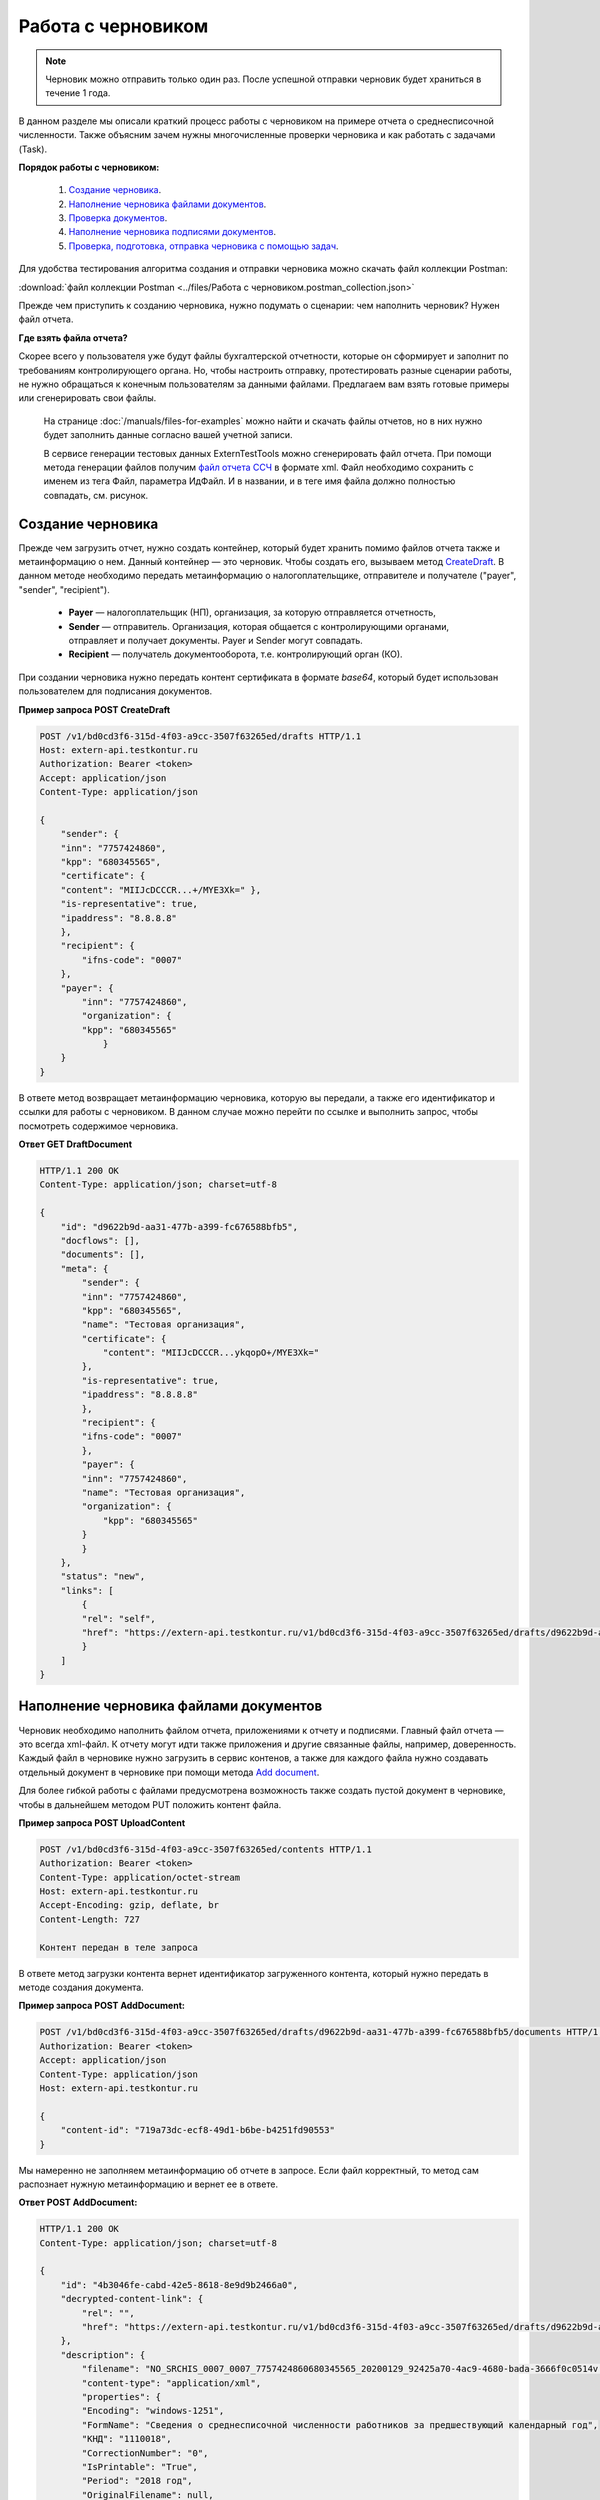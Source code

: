 .. _`CreateDraft`: https://developer.kontur.ru/doc/extern/method?type=post&path=%2Fv1%2F%7BaccountId%7D%2Fdrafts
.. _`Add document`: https://developer.kontur.ru/doc/extern/method?type=post&path=%2Fv1%2F%7BaccountId%7D%2Fdrafts%2F%7BdraftId%7D%2Fdocuments
.. _`Check`: https://developer.tkontur.ru/doc/extern/method?type=post&path=%2Fv1%2F%7BaccountId%7D%2Fdrafts%2F%7BdraftId%7D%2Fcheck
.. _`файл отчета ССЧ`: https://developer.testkontur.ru/doc/extern.test.tools/method?type=post&path=%2Ftest-tools%2Fv1%2Fgenerate-fuf-ssch
.. _`POST AddSignature`: https://developer.kontur.ru/doc/extern/method?type=post&path=%2Fv1%2F%7BaccountId%7D%2Fdrafts%2F%7BdraftId%7D%2Fdocuments%2F%7BdocumentId%7D%2Fsignatures
.. _`PUT Signature`: https://developer.kontur.ru/doc/extern/method?type=put&path=%2Fv1%2F%7BaccountId%7D%2Fdrafts%2F%7BdraftId%7D%2Fdocuments%2F%7BdocumentId%7D%2Fsignatures%2F%7BsignatureId%7D
.. _`SignDraft`: https://developer.kontur.ru/doc/extern/method?type=post&path=%2Fv1%2F%7BaccountId%7D%2Fdrafts%2F%7BdraftId%7D%2Fcloud-sign
.. _`GET DraftDocument`: https://developer.kontur.ru/doc/extern/method?type=get&path=%2Fv1%2F%7BaccountId%7D%2Fdrafts%2F%7BdraftId%7D%2Fdocuments%2F%7BdocumentId%7D
.. _`GET DraftTasks`: https://developer.kontur.ru/doc/extern/method?type=get&path=%2Fv1%2F%7BaccountId%7D%2Fdrafts%2F%7BdraftId%7D%2Ftasks
.. _`GET TaskId`: https://developer.kontur.ru/doc/extern/method?type=get&path=%2Fv1%2F%7BaccountId%7D%2Fdrafts%2F%7BdraftId%7D%2Ftasks%2F%7BapiTaskId%7D

.. _rst-markup-howtodraft:

Работа с черновиком
===================

.. note:: Черновик можно отправить только один раз. После успешной отправки черновик будет храниться в течение 1 года. 

В данном разделе мы описали краткий процесс работы с черновиком на примере отчета о среднесписочной численности. Также объясним зачем нужны многочисленные проверки черновика и как работать с задачами (Task). 

.. image:: /_static/howtodraftalg.jpg

**Порядок работы с черновиком:**

    1. `Создание черновика`_.
    2. `Наполнение черновика файлами документов`_.
    3. `Проверка документов`_.
    4. `Наполнение черновика подписями документов`_.
    5. `Проверка, подготовка, отправка черновика с помощью задач`_. 

Для удобства тестирования алгоритма создания и отправки черновика можно скачать файл коллекции Postman:

:download:`файл коллекции Postman <../files/Работа с черновиком.postman_collection.json>`

Прежде чем приступить к созданию черновика, нужно подумать о сценарии: чем наполнить черновик? Нужен файл отчета. 

**Где взять файла отчета?**

Скорее всего у пользователя уже будут файлы бухгалтерской отчетности, которые он сформирует и заполнит по требованиям контролирующего органа. Но, чтобы настроить отправку, протестировать разные сценарии работы, не нужно обращаться к конечным пользователям за данными файлами. Предлагаем вам взять готовые примеры или сгенерировать свои файлы. 

    На странице :doc:`/manuals/files-for-examples` можно найти и скачать файлы отчетов, но в них нужно будет заполнить данные согласно вашей учетной записи.  

    В сервисе генерации тестовых данных ExternTestTools можно сгенерировать файл отчета. При помощи метода генерации файлов получим `файл отчета ССЧ`_ в формате xml. Файл необходимо сохранить с именем из тега Файл, параметра ИдФайл. И в названии, и в теге имя файла должно полностью совпадать, см. рисунок.

    .. image:: /_static/fileName.png
        :width: 800

Создание черновика
------------------

Прежде чем загрузить отчет, нужно создать контейнер, который будет хранить помимо файлов отчета также и метаинформацию о нем. Данный контейнер — это черновик. Чтобы создать его, вызываем метод `CreateDraft`_. В данном методе необходимо передать метаинформацию о налогоплательщике, отправителе и получателе ("payer", "sender", "recipient").  

    - **Payer** — налогоплательщик (НП), организация, за которую отправляется отчетность,
    - **Sender** — отправитель. Организация, которая общается с контролирующими органами, отправляет и получает документы. Payer и Sender могут совпадать.
    - **Recipient** — получатель документооборота, т.е. контролирующий орган (КО). 

При создании черновика нужно передать контент сертификата в формате `base64`, который будет использован пользователем для подписания документов.

.. container:: toggle

    .. container:: header

        **Пример запроса POST CreateDraft**

    .. code-block:: http

        POST /v1/bd0cd3f6-315d-4f03-a9cc-3507f63265ed/drafts HTTP/1.1
        Host: extern-api.testkontur.ru
        Authorization: Bearer <token>
        Accept: application/json
        Content-Type: application/json

        {
            "sender": {
            "inn": "7757424860",
            "kpp": "680345565",
            "certificate": {
            "content": "MIIJcDCCCR...+/MYE3Xk=" },
            "is-representative": true, 
            "ipaddress": "8.8.8.8" 
            },
            "recipient": { 
                "ifns-code": "0007"  
            },
            "payer": {
                "inn": "7757424860",
                "organization": {
                "kpp": "680345565"
                    }
            }
        }

В ответе метод возвращает метаинформацию черновика, которую вы передали, а также его идентификатор и ссылки для работы с черновиком. В данном случае можно перейти по ссылке и выполнить запрос, чтобы посмотреть содержимое черновика.

.. container:: toggle

    .. container:: header

        **Ответ GET DraftDocument**

    .. code-block:: http
   
        HTTP/1.1 200 OK
        Content-Type: application/json; charset=utf-8

        {
            "id": "d9622b9d-aa31-477b-a399-fc676588bfb5",
            "docflows": [],
            "documents": [],
            "meta": {
                "sender": {
                "inn": "7757424860",
                "kpp": "680345565",
                "name": "Тестовая организация",
                "certificate": {
                    "content": "MIIJcDCCCR...ykqopO+/MYE3Xk="
                },
                "is-representative": true,
                "ipaddress": "8.8.8.8"
                },
                "recipient": {
                "ifns-code": "0007"
                },
                "payer": {
                "inn": "7757424860",
                "name": "Тестовая организация",
                "organization": {
                    "kpp": "680345565"
                }
                }
            },
            "status": "new",
            "links": [
                {
                "rel": "self",
                "href": "https://extern-api.testkontur.ru/v1/bd0cd3f6-315d-4f03-a9cc-3507f63265ed/drafts/d9622b9d-aa31-477b-a399-fc676588bfb5"
                }
            ]
        }

Наполнение черновика файлами документов
---------------------------------------

Черновик необходимо наполнить файлом отчета, приложениями к отчету и подписями. Главный файл отчета — это всегда xml-файл. К отчету могут идти также приложения и другие связанные файлы, например, доверенность. Каждый файл в черновике нужно загрузить в сервис контенов, а также для каждого файла нужно создавать отдельный документ в черновике при помощи метода `Add document`_. 

Для более гибкой работы с файлами предусмотрена возможность также создать пустой документ в черновике, чтобы в дальнейшем методом PUT положить контент файла.  


**Пример запроса POST UploadContent**

.. code-block:: http


    POST /v1/bd0cd3f6-315d-4f03-a9cc-3507f63265ed/contents HTTP/1.1
    Authorization: Bearer <token>
    Content-Type: application/octet-stream
    Host: extern-api.testkontur.ru
    Accept-Encoding: gzip, deflate, br
    Content-Length: 727

    Контент передан в теле запроса 

В ответе метод загрузки контента вернет идентификатор загруженного контента, который нужно передать в методе создания документа. 

**Пример запроса POST AddDocument:**

.. code-block:: json
   
    POST /v1/bd0cd3f6-315d-4f03-a9cc-3507f63265ed/drafts/d9622b9d-aa31-477b-a399-fc676588bfb5/documents HTTP/1.1
    Authorization: Bearer <token>
    Accept: application/json
    Content-Type: application/json
    Host: extern-api.testkontur.ru

    {
        "content-id": "719a73dc-ecf8-49d1-b6be-b4251fd90553"
    }

Мы намеренно не заполняем метаинформацию об отчете в запросе. Если файл корректный, то метод сам распознает нужную метаинформацию и вернет ее в ответе.

.. container:: toggle

    .. container:: header

        **Ответ POST AddDocument:**

    .. code-block:: http
    
        HTTP/1.1 200 OK
        Content-Type: application/json; charset=utf-8

        {
            "id": "4b3046fe-cabd-42e5-8618-8e9d9b2466a0",
            "decrypted-content-link": {
                "rel": "",
                "href": "https://extern-api.testkontur.ru/v1/bd0cd3f6-315d-4f03-a9cc-3507f63265ed/drafts/d9622b9d-aa31-477b-a399-fc676588bfb5/documents/4b3046fe-cabd-42e5-8618-8e9d9b2466a0/decrypted-content"
            },
            "description": {
                "filename": "NO_SRCHIS_0007_0007_7757424860680345565_20200129_92425a70-4ac9-4680-bada-3666f0c0514v.xml",
                "content-type": "application/xml",
                "properties": {
                "Encoding": "windows-1251",
                "FormName": "Сведения о среднесписочной численности работников за предшествующий календарный год",
                "КНД": "1110018",
                "CorrectionNumber": "0",
                "IsPrintable": "True",
                "Period": "2018 год",
                "OriginalFilename": null,
                "SvdregCode": null,
                "contentType": "Xml",
                "AccountingPeriodBegin": "01.01.2018",
                "AccountingPeriodEnd": "12.31.2018"
                }
            },
            "contents": [
                {
                "content-id": "a1c26991-1ce9-4d51-8ee2-83303b7dd31d",
                "encrypted": false
                }
            ]
        }

Проверка документов
-------------------

Прежде чем подписывать файлы, лучше выполнить проверку документов черновика методом `Check`_. Данный метод выполняет:

    * проверку на соответствие формату, то есть xml-файл документа проходит проверку по xsd-схеме;
    * проверки правильности контрольных соотношений согласно формату документа;
    * кросс-проверки между документами черновика, например, соответствие подписантов в доверенности и документе.

**Ответ метода Check:**

.. code-block:: json
    
   {
	"data": {
    	"documents-errors": {
            "6ea75127-abc8-4866-b67d-464f1e678273": []
    	},
    	"common-errors": []
	}
   }

Мы убедились, что файл отчета корректный, Check не выявил ошибок. Можно подписывать файл, который положили в черновик. У нас в примере в черновике лежит только один файл отчета, соответственно нам нужно приложить подпись только к нему.

Наполнение черновика подписями документов
-----------------------------------------

Под каждым файлом клиент ставит свою подпись, чтобы подтвердить свою личность как отправителя. Подпись нможно добавить к документу методом `POST AddSignature`_. 

.. warning:: Если документы в черновике изменятся, то подписи станут недействительными.

Если документ изменится, то подпись также нужно будет заменить. Для редактирования подписи текущего документа используйте метод `PUT Signature`_.

Порядок работы с подписью
~~~~~~~~~~~~~~~~~~~~~~~~~

    1. Подписываем файл отчета закрытым ключом электронной подписи. 
    2. Конвертируем полученную подпись в base64.
    3. Добавляем подпись в формате base64 в черновик. 

**Запрос POST AddSignature:**

.. code-block:: http

    POST /v1/bd0cd3f6-315d-4f03-a9cc-3507f63265ed/drafts/d9622b9d-aa31-477b-a399-fc676588bfb5/documents/4b3046fe-cabd-42e5-8618-8e9d9b2466a0/signatures HTTP/1.1
    Host: extern-api.testkontur.ru
    Authorization: Bearer <token>
    Accept: application/json
    Content-Type: application/json
    Content-Type: application/pgp-signature

    {
        "base64-content":"MIINFQYJKoZIhvcNAQcCoIINBjCCD...nOfRonWQdDi4Tavb9CLvI="
    }

Мы убедились, что файл отчета корректный, и подпись документа лежит в черновике. Можно переходить к подготовке черновика и отправке. 

Проверка, подготовка, отправка черновика  с помощью задач
---------------------------------------------------------

Перед отправкой отчетности в налоговый орган необходимо прогнать черновик через три метода в строгом порядке: **Check -> Prepare -> Send**. Если хотя бы в одном из методов произошла ошибка, черновик не будет отправлен в налоговый орган. 

Существует возможность не вызывать методы последовательно, а вызвать сразу подготовку и отправку, или только отправку. При этом стоит понимать, что внутри каждого метода будут вызваны и предыдущие методы тоже. Это необходимо, чтобы предотвратить отправку непроверенных и неподготовленных документов в контролирующие органы.

Если операция Send прошла успешно, черновик будет отправлен и превратится в документооборот, его идентификатор вернется в ответе. 

Асинхронное выполнение методов
~~~~~~~~~~~~~~~~~~~~~~~~~~~~~~

Все три метода имеют флаг deferred, который включает асинхронное выполнение методов.

- Если флаг `deferred = false` (по умолчанию), то вы будете ожидать выполнения операции. 
- Если флаг `deferred = true`, то метод будет выполняться асинхронно. Для выполнения метода будет создана задача (Task). Статус ее выполнения необходимо смотреть по taskId. 

.. note:: Работа с черновиком через задачи является более предпочтительной стратегией, так как невозможно предсказать объем отправляемых пользователем данных. 

Задачи черновиков (Tasks)
~~~~~~~~~~~~~~~~~~~~~~~~~

Некоторые методы могут принимать большие объемы данных. Чтобы не нагружать сервер, а вам не нужно было ждать ответа продолжительное время, перечисленные методы могут переводить работу с данными в режим задач: 

- подписание черновика, 
- проверка,  
- подготовка, 
- отправка,
- печать.

Данные методы возвращают в ответе модель ApiTaskResult. Важно знать id задачи и ее task-state — состояние, которое помогает понять статус выполнения задачи. Вы можете посмотреть все запущенные задачи черновика методом `GET DraftTasks`_. 

Пример работы с Check, Prepare, Send через Tasks
~~~~~~~~~~~~~~~~~~~~~~~~~~~~~~~~~~~~~~~~~~~~~~~~

1. Запрос Check

.. code-block:: http

    POST /v1/bd0cd3f6-315d-4f03-a9cc-3507f63265ed/drafts/d9622b9d-aa31-477b-a399-fc676588bfb5/check?deferred=true HTTP/1.1
    Authorization: Bearer <token>
    Accept: application/json
    Content-Type: application/json

Ответ:

.. code-block:: http

    HTTP/1.1 200 OK
    Content-Type: application/json; charset=utf-8

    {
        "id": "c0620f2f-ea43-465a-ab87-96995e0adcf8",
        "task-state": "running",
        "task-type": "urn:task-type:check"
    }

2. Проверка статуса задачи

Запрос `GET TaskId`_:

.. code-block:: http

    GET /v1/bd0cd3f6-315d-4f03-a9cc-3507f63265ed/drafts/d9622b9d-aa31-477b-a399-fc676588bfb5/tasks/c0620f2f-ea43-465a-ab87-96995e0adcf8 HTTP/1.1
    Authorization: Bearer <token>
    Accept: application/json
    Content-Type: application/json
    Host: extern-api.testkontur.ru

Ответ GET TaskId:

.. code-block:: http

    HTTP/1.1 200 OK
    Content-Type: application/json; charset=utf-8
    Content-Length: 285

    {
        "id": "c0620f2f-ea43-465a-ab87-96995e0adcf8",
        "task-state": "succeed",
        "task-type": "urn:task-type:check",
        "task-result": {
            "data": {
            "documents-errors": {
                "4b3046fe-cabd-42e5-8618-8e9d9b2466a0": []
            },
            "common-errors": []
            }
        }
    }

3. Запрос Prepare

.. code-block:: http

    POST /v1/bd0cd3f6-315d-4f03-a9cc-3507f63265ed/drafts/d9622b9d-aa31-477b-a399-fc676588bfb5/prepare?deferred=true HTTP/1.1
    Authorization: Bearer <token>
    Accept: application/json
    Content-Type: application/json

Ответ:

.. code-block:: http

    HTTP/1.1 200 OK
    Content-Type: application/json; charset=utf-8

   {
        "id": "02ce6882-2765-457e-aca3-9384f9d3c558",
        "task-state": "running",
        "task-type": "urn:task-type:prepare"
   }

4. Проверка статуса задачи подготовки черновика. 

.. container:: toggle

    .. container:: header

        Ответ GET TaskId:

    .. code-block:: http

        HTTP/1.1 200 OK
        Content-Type: application/json; charset=utf-8

        {
            "id": "02ce6882-2765-457e-aca3-9384f9d3c558",
            "task-state": "succeed",
            "task-type": "urn:task-type:prepare",
            "task-result": {
                "check-result": {
                    "documents-errors": {
                        "b32171d6-9ebc-4c73-b557-5a203b68f8df": []
                    },
                    "common-errors": []
                },
                "links": [
                    {
                        "rel": "next",
                        "href": "https://extern-api.testkontur.ru/v1/bd0cd3f6-315d-4f03-a9cc-3507f63265ed/drafts/74b6e8b9-290a-4d12-b874-c7fb35cad54f/send?force=false"
                    }
                ],
                "status": "ok"
            }
        }

5. Запрос Send

.. code-block:: http

    POST /v1/bd0cd3f6-315d-4f03-a9cc-3507f63265ed/drafts/d9622b9d-aa31-477b-a399-fc676588bfb5/send?deferred=true HTTP/1.1
    Authorization: Bearer <token>
    Accept: application/json
    Content-Type: application/json

Ответ:

.. code-block:: http

    HTTP/1.1 200 OK

    {
        "id": "1ad1ee85-6346-4bb5-88de-c83536a08784",
        "task-state": "running",
        "task-type": "urn:task-type:send"
    }

6. Проверка статуса задачи отправки черновика. 

.. _rst-markup-draftTask:
.. container:: toggle

    .. container:: header

       Ответ GET TaskId:

    .. code-block:: http

        HTTP/1.1 200 OK
        Date: Wed, 22 Apr 2020 14:17:35 GMT
        Content-Type: application/json; charset=utf-8

        {
            "id": "b54a8c6d-e1f1-4e93-841f-9863f6a90aeb",
            "task-state": "succeed",
            "task-type": "urn:task-type:send",
            "task-result": {
                "id": "0c4e50b5-66ac-4a92-b051-3bc95472dddb",
                "organization-id": "988b38f1-5580-4ba9-b9f8-3215e7f392ea",
                "type": "urn:docflow:fns534-report",
                "status": "urn:docflow-common-status:sent",
                "success-state": "urn:docflow-state:neutral",
                "description": {
                "form-version": {
                    "knd": "1110018",
                    "version": "100501",
                    "form-fullname": "Сведения о среднесписочной численности работников за предшествующий календарный год",
                    "form-shortname": "Сведения о среднесписочной численности"
                },
                "recipient": "0007",
                "final-recipient": "0007",
                "correction-number": 0,
                "period-begin": "2018-01-01T00:00:00.0000000",
                "period-end": "2018-12-31T00:00:00.0000000",
                "period-code": "34",
                "payer-inn": "7757424860-680345565",
                "original-draft-id": "d9622b9d-aa31-477b-a399-fc676588bfb5"
                },
                "documents": [
                {
                    "id": "111f7485-7e2d-4c81-8017-9edc61835684",
                    "description": {
                    "type": "urn:document:fns534-report",
                    "filename": "NO_SRCHIS_0007_0007_7757424860680345565_20200129_92425a70-4ac9-4680-bada-3666f0c0514v.xml",
                    "content-type": "application/xml",
                    "decrypted-content-size": 2233,
                    "encrypted-content-size": 2233,
                    "compressed": true,
                    "requisites": {},
                    "related-docflows-count": 0,
                    "support-recognition": false,
                    "encrypted-certificates": [
                        {
                        "serial-number": "01D0850043AB3C924A605B8D8661E43E"
                        },
                        {
                        "serial-number": "33AC7500C3AAAE924839AA8AE6C459FE"
                        },
                        {
                        "serial-number": "19CCC7C800010000215D"
                        }
                    ]
                    },
                    "content": {
                    "decrypted": {
                        "rel": "decrypted-content",
                        "href": "https://extern-api.testkontur.ru/v1/bd0cd3f6-315d-4f03-a9cc-3507f63265ed/docflows/0c4e50b5-66ac-4a92-b051-3bc95472dddb/documents/111f7485-7e2d-4c81-8017-9edc61835684/decrypted-content"
                    },
                    "encrypted": {
                        "rel": "encrypted-content",
                        "href": "https://extern-api.testkontur.ru/v1/bd0cd3f6-315d-4f03-a9cc-3507f63265ed/docflows/0c4e50b5-66ac-4a92-b051-3bc95472dddb/documents/111f7485-7e2d-4c81-8017-9edc61835684/encrypted-content"
                    },
                    "docflow-document-contents": [
                        {
                        "content-id": "2e1a8085-875a-471c-881e-9600f6ac96ef",
                        "encrypted": true,
                        "compressed": true
                        },
                        {
                        "content-id": "c670c7ab-0849-4536-a7b5-0594ea76212a",
                        "encrypted": false,
                        "compressed": false
                        }
                    ]
                    },
                    "send-date": "2020-04-22T14:16:36.1338472Z",
                    "signatures": [
                    {
                        "id": "920a7f48-9acd-4582-841a-e21df444e06d",
                        "title": "ООО 'Баланс Плюс' (Марков Георгий Эльдарович)",
                        "signature-certificate-thumbprint": "20AACA440F33D0C90FBC052108012D3062D44873",
                        "content-link": {
                        "rel": "content",
                        "href": "https://extern-api.testkontur.ru/v1/bd0cd3f6-315d-4f03-a9cc-3507f63265ed/docflows/0c4e50b5-66ac-4a92-b051-3bc95472dddb/documents/111f7485-7e2d-4c81-8017-9edc61835684/signatures/920a7f48-9acd-4582-841a-e21df444e06d/content"
                        },
                        "links": [
                        {
                            "rel": "self",
                            "href": "https://extern-api.testkontur.ru/v1/bd0cd3f6-315d-4f03-a9cc-3507f63265ed/docflows/0c4e50b5-66ac-4a92-b051-3bc95472dddb/documents/111f7485-7e2d-4c81-8017-9edc61835684/signatures/920a7f48-9acd-4582-841a-e21df444e06d/content"
                        },
                        {
                            "rel": "docflow",
                            "href": "https://extern-api.testkontur.ru/v1/bd0cd3f6-315d-4f03-a9cc-3507f63265ed/docflows/0c4e50b5-66ac-4a92-b051-3bc95472dddb"
                        }
                        ]
                    }
                    ],
                    "links": [
                    {
                        "rel": "docflow",
                        "href": "https://extern-api.testkontur.ru/v1/bd0cd3f6-315d-4f03-a9cc-3507f63265ed/docflows/0c4e50b5-66ac-4a92-b051-3bc95472dddb"
                    },
                    {
                        "rel": "self",
                        "href": "https://extern-api.testkontur.ru/v1/bd0cd3f6-315d-4f03-a9cc-3507f63265ed/docflows/0c4e50b5-66ac-4a92-b051-3bc95472dddb/documents/111f7485-7e2d-4c81-8017-9edc61835684"
                    },
                    {
                        "rel": "related-docflow",
                        "href": "https://extern-api.testkontur.ru//v1/bd0cd3f6-315d-4f03-a9cc-3507f63265ed/docflows/0c4e50b5-66ac-4a92-b051-3bc95472dddb/documents/111f7485-7e2d-4c81-8017-9edc61835684/related"
                    },
                    {
                        "rel": "encrypted-content",
                        "href": "https://extern-api.testkontur.ru/v1/bd0cd3f6-315d-4f03-a9cc-3507f63265ed/docflows/0c4e50b5-66ac-4a92-b051-3bc95472dddb/documents/111f7485-7e2d-4c81-8017-9edc61835684/encrypted-content"
                    },
                    {
                        "rel": "decrypted-content",
                        "href": "https://extern-api.testkontur.ru/v1/bd0cd3f6-315d-4f03-a9cc-3507f63265ed/docflows/0c4e50b5-66ac-4a92-b051-3bc95472dddb/documents/111f7485-7e2d-4c81-8017-9edc61835684/decrypted-content"
                    },
                    {
                        "rel": "decrypt-content",
                        "href": "https://extern-api.testkontur.ru/v1/bd0cd3f6-315d-4f03-a9cc-3507f63265ed/docflows/0c4e50b5-66ac-4a92-b051-3bc95472dddb/documents/111f7485-7e2d-4c81-8017-9edc61835684/decrypt-content"
                    }
                    ]
                },
                {
                    "id": "6076f7bc-a016-4d22-bb63-221df6582906",
                    "description": {
                    "type": "urn:document:fns534-report-date-confirmation",
                    "filename": "PD_NOSRCHIS_7757424860680345565_7757424860680345565_1BM_20200422_b4885f2a-dddb-4484-89f3-e83dc94ea83d.xml",
                    "content-type": "application/xml",
                    "decrypted-content-size": 3023,
                    "compressed": true,
                    "requisites": {},
                    "support-recognition": false,
                    "encrypted-certificates": []
                    },
                    "content": {
                    "decrypted": {
                        "rel": "decrypted-content",
                        "href": "https://extern-api.testkontur.ru/v1/bd0cd3f6-315d-4f03-a9cc-3507f63265ed/docflows/0c4e50b5-66ac-4a92-b051-3bc95472dddb/documents/6076f7bc-a016-4d22-bb63-221df6582906/decrypted-content"
                    },
                    "docflow-document-contents": [
                        {
                        "content-id": "c5227d5f-7b80-41a3-91a1-34136a99171c",
                        "encrypted": false,
                        "compressed": true
                        }
                    ]
                    },
                    "send-date": "2020-04-22T14:16:36.1338472Z",
                    "signatures": [
                    {
                        "id": "7117bfa4-60b6-4652-942d-7bafe10c476a",
                        "title": "АО \"ПФ \"СКБ Контур\"",
                        "signature-certificate-thumbprint": "ADBB03393A5C3F5402A8EFF8F7AAE859076079F8",
                        "content-link": {
                        "rel": "content",
                        "href": "https://extern-api.testkontur.ru/v1/bd0cd3f6-315d-4f03-a9cc-3507f63265ed/docflows/0c4e50b5-66ac-4a92-b051-3bc95472dddb/documents/6076f7bc-a016-4d22-bb63-221df6582906/signatures/7117bfa4-60b6-4652-942d-7bafe10c476a/content"
                        },
                        "links": [
                        {
                            "rel": "self",
                            "href": "https://extern-api.testkontur.ru/v1/bd0cd3f6-315d-4f03-a9cc-3507f63265ed/docflows/0c4e50b5-66ac-4a92-b051-3bc95472dddb/documents/6076f7bc-a016-4d22-bb63-221df6582906/signatures/7117bfa4-60b6-4652-942d-7bafe10c476a/content"
                        },
                        {
                            "rel": "docflow",
                            "href": "https://extern-api.testkontur.ru/v1/bd0cd3f6-315d-4f03-a9cc-3507f63265ed/docflows/0c4e50b5-66ac-4a92-b051-3bc95472dddb"
                        }
                        ]
                    }
                    ],
                    "links": [
                    {
                        "rel": "docflow",
                        "href": "https://extern-api.testkontur.ru/v1/bd0cd3f6-315d-4f03-a9cc-3507f63265ed/docflows/0c4e50b5-66ac-4a92-b051-3bc95472dddb"
                    },
                    {
                        "rel": "self",
                        "href": "https://extern-api.testkontur.ru/v1/bd0cd3f6-315d-4f03-a9cc-3507f63265ed/docflows/0c4e50b5-66ac-4a92-b051-3bc95472dddb/documents/6076f7bc-a016-4d22-bb63-221df6582906"
                    },
                    {
                        "rel": "reply",
                        "href": "https://extern-api.testkontur.ru/v1/bd0cd3f6-315d-4f03-a9cc-3507f63265ed/docflows/0c4e50b5-66ac-4a92-b051-3bc95472dddb/documents/6076f7bc-a016-4d22-bb63-221df6582906/generate-reply?documentType=fns534-report-receipt",
                        "name": "fns534-report-receipt"
                    },
                    {
                        "rel": "decrypted-content",
                        "href": "https://extern-api.testkontur.ru/v1/bd0cd3f6-315d-4f03-a9cc-3507f63265ed/docflows/0c4e50b5-66ac-4a92-b051-3bc95472dddb/documents/6076f7bc-a016-4d22-bb63-221df6582906/decrypted-content"
                    }
                    ]
                },
                {
                    "id": "79e6d1db-fbe6-4b00-a447-cc9eb1a90571",
                    "description": {
                    "type": "urn:document:fns534-report-description",
                    "filename": "TR_DEKL.xml",
                    "content-type": "application/xml",
                    "decrypted-content-size": 364,
                    "compressed": true,
                    "requisites": {},
                    "support-recognition": false,
                    "encrypted-certificates": []
                    },
                    "content": {
                    "decrypted": {
                        "rel": "decrypted-content",
                        "href": "https://extern-api.testkontur.ru/v1/bd0cd3f6-315d-4f03-a9cc-3507f63265ed/docflows/0c4e50b5-66ac-4a92-b051-3bc95472dddb/documents/79e6d1db-fbe6-4b00-a447-cc9eb1a90571/decrypted-content"
                    },
                    "docflow-document-contents": [
                        {
                        "content-id": "ad34e8ab-4518-47e8-b578-b26adc728d1f",
                        "encrypted": false,
                        "compressed": true
                        }
                    ]
                    },
                    "send-date": "2020-04-22T14:16:36.1338472Z",
                    "signatures": [],
                    "links": [
                    {
                        "rel": "docflow",
                        "href": "https://extern-api.testkontur.ru/v1/bd0cd3f6-315d-4f03-a9cc-3507f63265ed/docflows/0c4e50b5-66ac-4a92-b051-3bc95472dddb"
                    },
                    {
                        "rel": "self",
                        "href": "https://extern-api.testkontur.ru/v1/bd0cd3f6-315d-4f03-a9cc-3507f63265ed/docflows/0c4e50b5-66ac-4a92-b051-3bc95472dddb/documents/79e6d1db-fbe6-4b00-a447-cc9eb1a90571"
                    },
                    {
                        "rel": "decrypted-content",
                        "href": "https://extern-api.testkontur.ru/v1/bd0cd3f6-315d-4f03-a9cc-3507f63265ed/docflows/0c4e50b5-66ac-4a92-b051-3bc95472dddb/documents/79e6d1db-fbe6-4b00-a447-cc9eb1a90571/decrypted-content"
                    }
                    ]
                }
                ],
                "links": [
                {
                    "rel": "self",
                    "href": "https://extern-api.testkontur.ru/v1/bd0cd3f6-315d-4f03-a9cc-3507f63265ed/docflows/0c4e50b5-66ac-4a92-b051-3bc95472dddb"
                },
                {
                    "rel": "organization",
                    "href": "https://extern-api.testkontur.ru/v1/bd0cd3f6-315d-4f03-a9cc-3507f63265ed/organizations/988b38f1-5580-4ba9-b9f8-3215e7f392ea"
                },
                {
                    "rel": "web-docflow",
                    "href": "https://setter.testkontur.ru/?inn=662909960905&forward_to_rel=/ft/transmission/state.aspx?key=cfOOHYSO4USxIIRIMEKAL%2fE4i5iAValLufgyFefzkuqKJpsKOwY6TorTSpphojA7tVBODKxmkkqwUTvJVHLd2w%3d%3d"
                },
                {
                    "rel": "reply",
                    "href": "https://extern-api.testkontur.ru/v1/bd0cd3f6-315d-4f03-a9cc-3507f63265ed/docflows/0c4e50b5-66ac-4a92-b051-3bc95472dddb/documents/6076f7bc-a016-4d22-bb63-221df6582906/generate-reply?documentType=fns534-report-receipt",
                    "name": "fns534-report-receipt"
                }
                ],
                "send-date": "2020-04-22T17:16:36.1338472",
                "last-change-date": "2020-04-22T14:16:36.1338472Z"
            }
        }

В ответе метода в task-result/id лежит идентификатор созданного документооборота. Работа с черновиком завершена, он отправлен в ФНС. 
